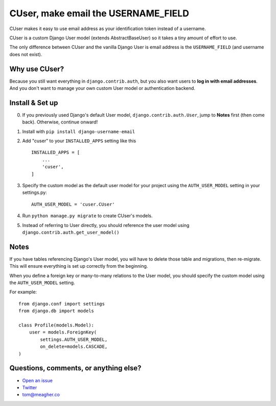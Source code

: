 CUser, make email the USERNAME\_FIELD
=====================================

CUser makes it easy to use email address as your identification token
instead of a username.

CUser is a custom Django User model (extends AbstractBaseUser) so it
takes a tiny amount of effort to use.

The only difference between CUser and the vanilla Django User is email
address is the ``USERNAME_FIELD`` (and username does not exist).

Why use CUser?
--------------

Because you still want everything in ``django.contrib.auth``, but you
also want users to **log in with email addresses**. And you don't want
to manage your own custom User model or authentication backend.

Install & Set up
----------------

0. If you previously used Django's default User model,
   ``django.contrib.auth.User``, jump to **Notes** first (then come
   back). Otherwise, continue onward!

1. Install with ``pip install django-username-email``

2. Add "cuser" to your ``INSTALLED_APPS`` setting like this

   ::

       INSTALLED_APPS = [
           ...
           'cuser',
       ]

3. Specify the custom model as the default user model for your project
   using the ``AUTH_USER_MODEL`` setting in your settings.py:

   ::

       AUTH_USER_MODEL = 'cuser.CUser'

4. Run ``python manage.py migrate`` to create CUser's models.

5. Instead of referring to User directly, you should reference the user
   model using ``django.contrib.auth.get_user_model()``

Notes
-----

If you have tables referencing Django's User model, you will have to
delete those table and migrations, then re-migrate. This will ensure
everything is set up correctly from the beginning.

When you define a foreign key or many-to-many relations to the User
model, you should specify the custom model using the ``AUTH_USER_MODEL``
setting.

For example:

::

    from django.conf import settings
    from django.db import models

    class Profile(models.Model):
        user = models.ForeignKey(
            settings.AUTH_USER_MODEL,
            on_delete=models.CASCADE,
    )

Questions, comments, or anything else?
--------------------------------------

-  `Open an
   issue <https://github.com/thomasmeagher/django-username-email/issues/new>`__
-  `Twitter <https://twitter.com/thomasmeagher>`__
-  tom@meagher.co